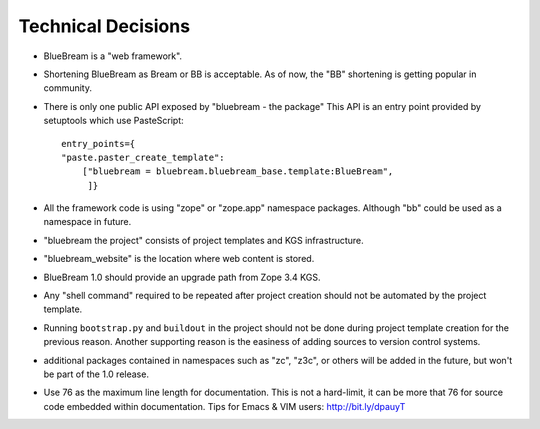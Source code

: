 Technical Decisions
-------------------

- BlueBream is a "web framework".

- Shortening BlueBream as Bream or BB is acceptable.  As of now, the "BB"
  shortening is getting popular in community.

- There is only one public API exposed by "bluebream - the package" This API
  is an entry point provided by setuptools which use PasteScript::

    entry_points={
    "paste.paster_create_template":
        ["bluebream = bluebream.bluebream_base.template:BlueBream",
         ]}

- All the framework code is using "zope" or "zope.app" namespace
  packages. Although "bb" could be used as a namespace in future.

- "bluebream the project" consists of project templates and KGS
  infrastructure.

- "bluebream_website" is the location where web content is stored.

- BlueBream 1.0 should provide an upgrade path from Zope 3.4 KGS.

- Any "shell command" required to be repeated after project creation should
  not be automated by the project template.

- Running ``bootstrap.py`` and ``buildout`` in the project should not be
  done during project template creation for the previous reason.  Another
  supporting reason is the easiness of adding sources to version control
  systems.

- additional packages contained in namespaces such as "zc", "z3c", or others
  will be added in the future, but won't be part of the 1.0 release.

- Use 76 as the maximum line length for documentation.  This is not a
  hard-limit, it can be more that 76 for source code embedded within
  documentation.  Tips for Emacs & VIM users: http://bit.ly/dpauyT

.. raw:: html

  <div id="disqus_thread"></div><script type="text/javascript"
  src="http://disqus.com/forums/bluebream/embed.js"></script><noscript><a
  href="http://disqus.com/forums/bluebream/?url=ref">View the discussion
  thread.</a></noscript><a href="http://disqus.com" class="dsq-brlink">blog
  comments powered by <span class="logo-disqus">Disqus</span></a>
